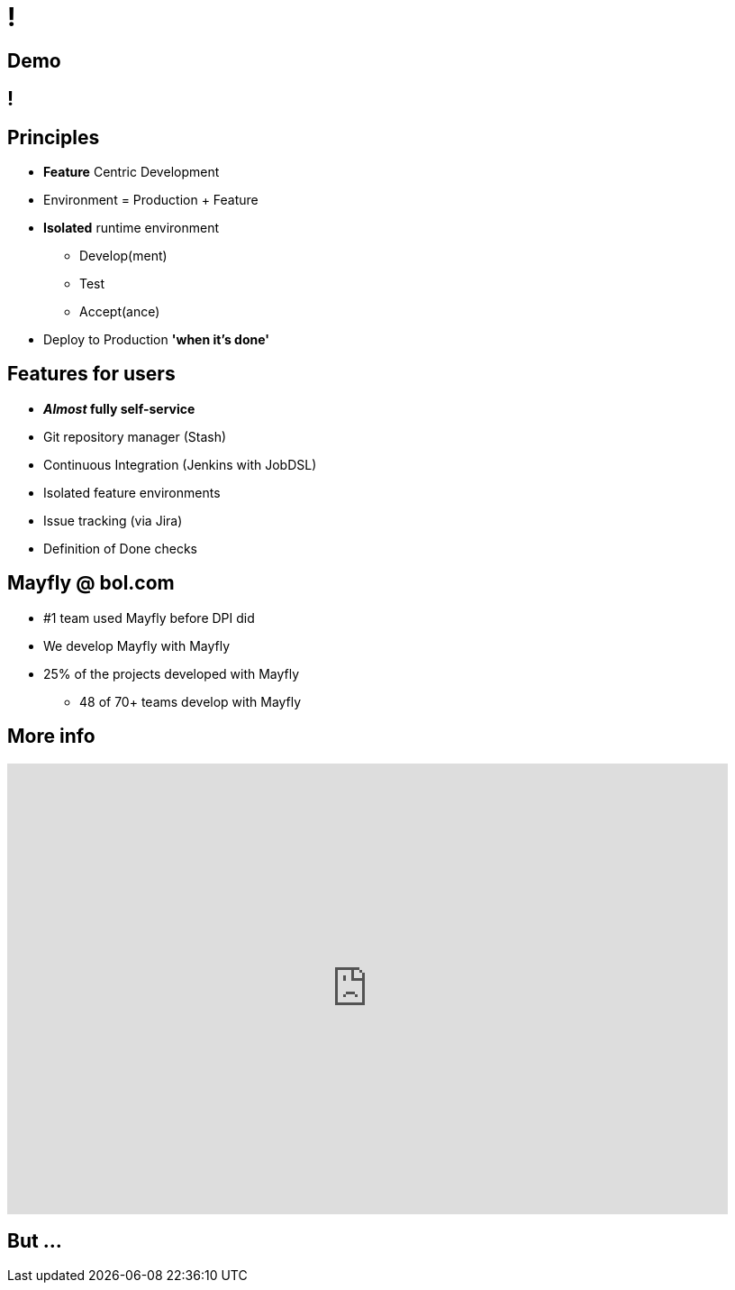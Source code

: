 [data-background={imagesdir}/logo-mayfly-text.png]
= !

== Demo

[data-background={imagesdir}/mayfly-idea.png]
== !

== Principles

* *Feature* Centric Development
* Environment = Production + Feature
* *Isolated* runtime environment
** Develop(ment)
** Test
** Accept(ance)
* Deploy to Production *'when it's done'*

== Features for users

* **__Almost__ fully self-service**
* Git repository manager (Stash)
* Continuous Integration (Jenkins with JobDSL)
* Isolated feature environments
* Issue tracking (via Jira)
* Definition of Done checks

== Mayfly @ bol.com

* #1 team used Mayfly before DPI did
* We develop Mayfly with Mayfly
* 25% of the projects developed with Mayfly
** 48 of 70+ teams develop with Mayfly

== More info

video::cHU8yEV8FwQ[youtube, width=800, height=500]

== But ...

// TODO: from the user viewpoint, why do they need Gitlab CI?
